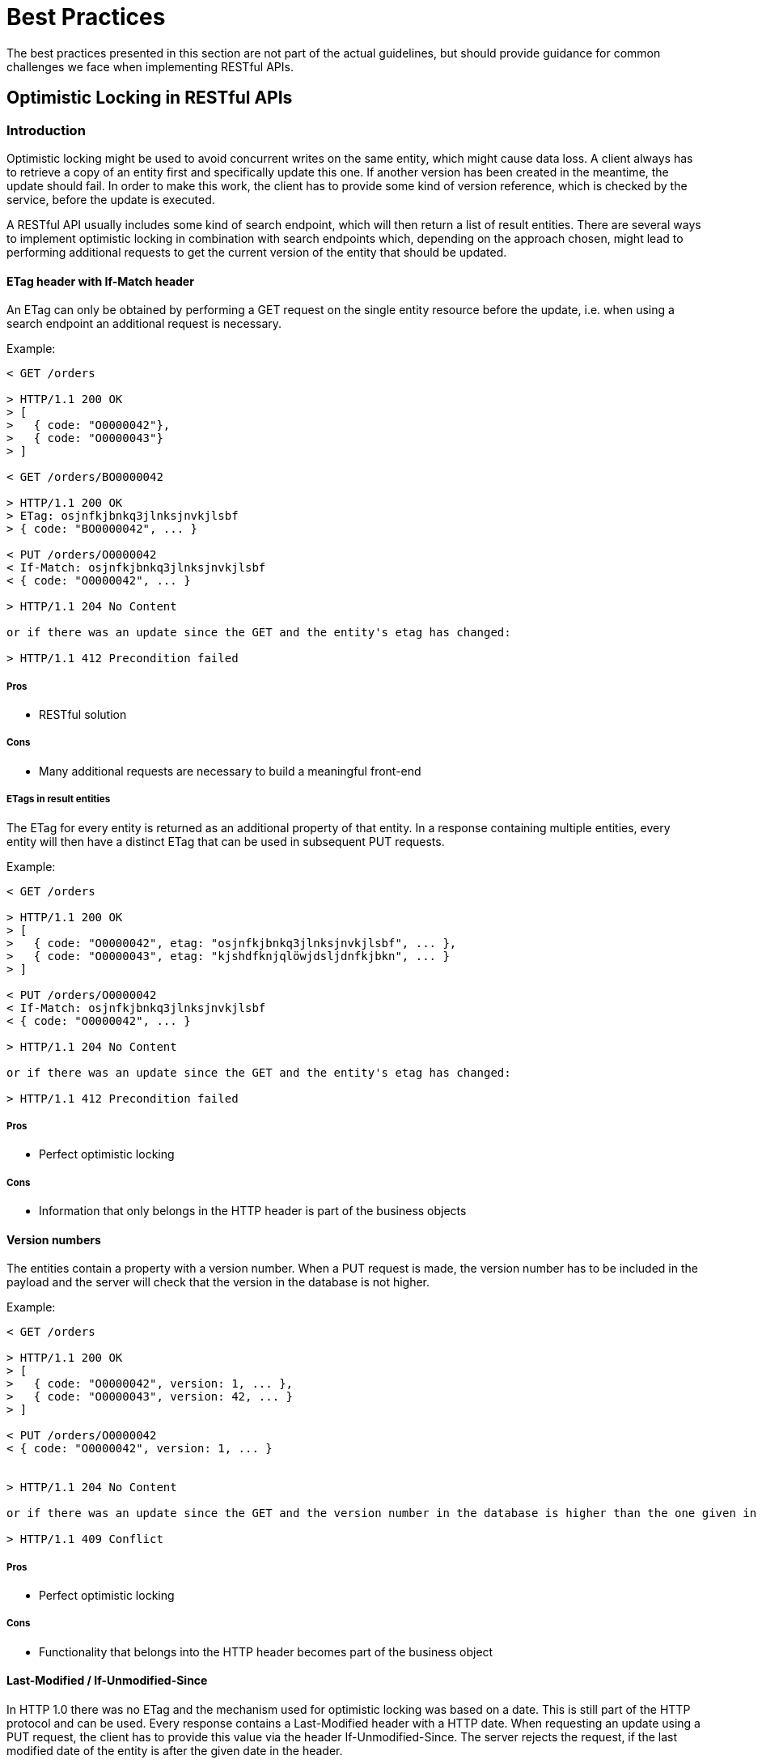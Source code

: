 [[appendix-best-practices]]
[appendix]
= Best Practices
The best practices presented in this section are not part of the actual guidelines, but should provide guidance for common challenges we face when implementing RESTful APIs. 

== Optimistic Locking in RESTful APIs

=== Introduction
Optimistic locking might be used to avoid concurrent writes on the same entity, which might cause data loss. 
A client always has to retrieve a copy of an entity first and specifically update this one. 
If another version has been created in the meantime, the update should fail. 
In order to make this work, the client has to provide some kind of version reference, which is checked by the service, before the update is executed.

A RESTful API usually includes some kind of search endpoint, which will then return a list of result entities.  
There are several ways to implement optimistic locking in combination with search endpoints which, depending on the approach chosen, might lead to performing additional requests to get the current version of the entity that should be updated.

==== ETag header with If-Match header
An ETag can only be obtained by performing a GET request on the single entity resource before the update, i.e. when using a search endpoint an additional request is necessary.
 
Example:
[source]
----
< GET /orders
  
> HTTP/1.1 200 OK
> [
>   { code: "O0000042"},
>   { code: "O0000043"}
> ]
  
< GET /orders/BO0000042
  
> HTTP/1.1 200 OK
> ETag: osjnfkjbnkq3jlnksjnvkjlsbf
> { code: "BO0000042", ... }
  
< PUT /orders/O0000042
< If-Match: osjnfkjbnkq3jlnksjnvkjlsbf
< { code: "O0000042", ... }
  
> HTTP/1.1 204 No Content
  
or if there was an update since the GET and the entity's etag has changed:
 
> HTTP/1.1 412 Precondition failed
----

===== Pros
* RESTful solution

===== Cons
* Many additional requests are necessary to build a meaningful front-end

===== ETags in result entities
The ETag for every entity is returned as an additional property of that entity.
In a response containing multiple entities, every entity will then have a distinct ETag that can be used in subsequent PUT requests.

Example:
[source]
----
< GET /orders
  
> HTTP/1.1 200 OK
> [
>   { code: "O0000042", etag: "osjnfkjbnkq3jlnksjnvkjlsbf", ... },
>   { code: "O0000043", etag: "kjshdfknjqlöwjdsljdnfkjbkn", ... }
> ]
  
< PUT /orders/O0000042
< If-Match: osjnfkjbnkq3jlnksjnvkjlsbf
< { code: "O0000042", ... }
  
> HTTP/1.1 204 No Content
  
or if there was an update since the GET and the entity's etag has changed:
  
> HTTP/1.1 412 Precondition failed
----

===== Pros
* Perfect optimistic locking

===== Cons
* Information that only belongs in the HTTP header is part of the business objects

==== Version numbers
The entities contain a property with a version number. 
When a PUT request is made, the version number has to be included in the payload and the server will check that the version in the database is not higher.

Example:
[source]
----
< GET /orders
  
> HTTP/1.1 200 OK
> [
>   { code: "O0000042", version: 1, ... },
>   { code: "O0000043", version: 42, ... }
> ]
  
< PUT /orders/O0000042
< { code: "O0000042", version: 1, ... }
 
  
> HTTP/1.1 204 No Content
  
or if there was an update since the GET and the version number in the database is higher than the one given in the request body:
  
> HTTP/1.1 409 Conflict
----

===== Pros
* Perfect optimistic locking

===== Cons
* Functionality that belongs into the HTTP header becomes part of the business object

==== Last-Modified / If-Unmodified-Since
In HTTP 1.0 there was no ETag and the mechanism used for optimistic locking was based on a date. 
This is still part of the HTTP protocol and can be used.
Every response contains a Last-Modified header with a HTTP date.
When requesting an update using a PUT request, the client has to provide this value via the header If-Unmodified-Since. 
The server rejects the request, if the last modified date of the entity is after the given date in the header. 

This effectively catches any situations where a change that happened between GET and PUT would be overwritten.
In the case of multiple result entities, the Last-Modified header will be set to the latest date of all the entities. 
This ensures that any change to any of the entities that happens between GET and PUT will be detectable, without locking the rest of the batch as well.

Example:
[source]
----
< GET /orders
  
> HTTP/1.1 200 OK
> Last-Modified: Wed, 22 Jul 2009 19:15:56 GMT
> [
>   { code: "O0000042", ... },
>   { code: "O0000043", ... }
> ]
  
< PUT /block/O0000042
< If-Unmodified-Since: Wed, 22 Jul 2009 19:15:56 GMT
< { code: "O0000042", ... }
  
> HTTP/1.1 204 No Content
  
or if there was an update since the GET and the entities last modified is later than the given date:
 
> HTTP/1.1 412 Precondition failed
----

===== Pros
* Well established approach that has been working for a long time
* No interference with the business objects; the locking is done via HTTP headers only
* Very easy to implement
* No additional request needed when updating an entity of a search endpoint result 

===== Cons
* If a client communicates with two different instances and there clocks are not perfectly in sync, the locking could potentially fail

==== Conclusion
We suggest to either use the _Last-Modified / If-Unmodified-Since_ approach or _ETags in result entities_.